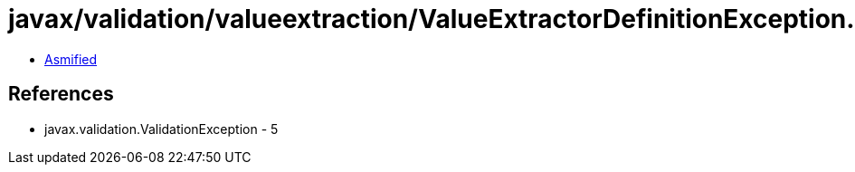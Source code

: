 = javax/validation/valueextraction/ValueExtractorDefinitionException.class

 - link:ValueExtractorDefinitionException-asmified.java[Asmified]

== References

 - javax.validation.ValidationException - 5
